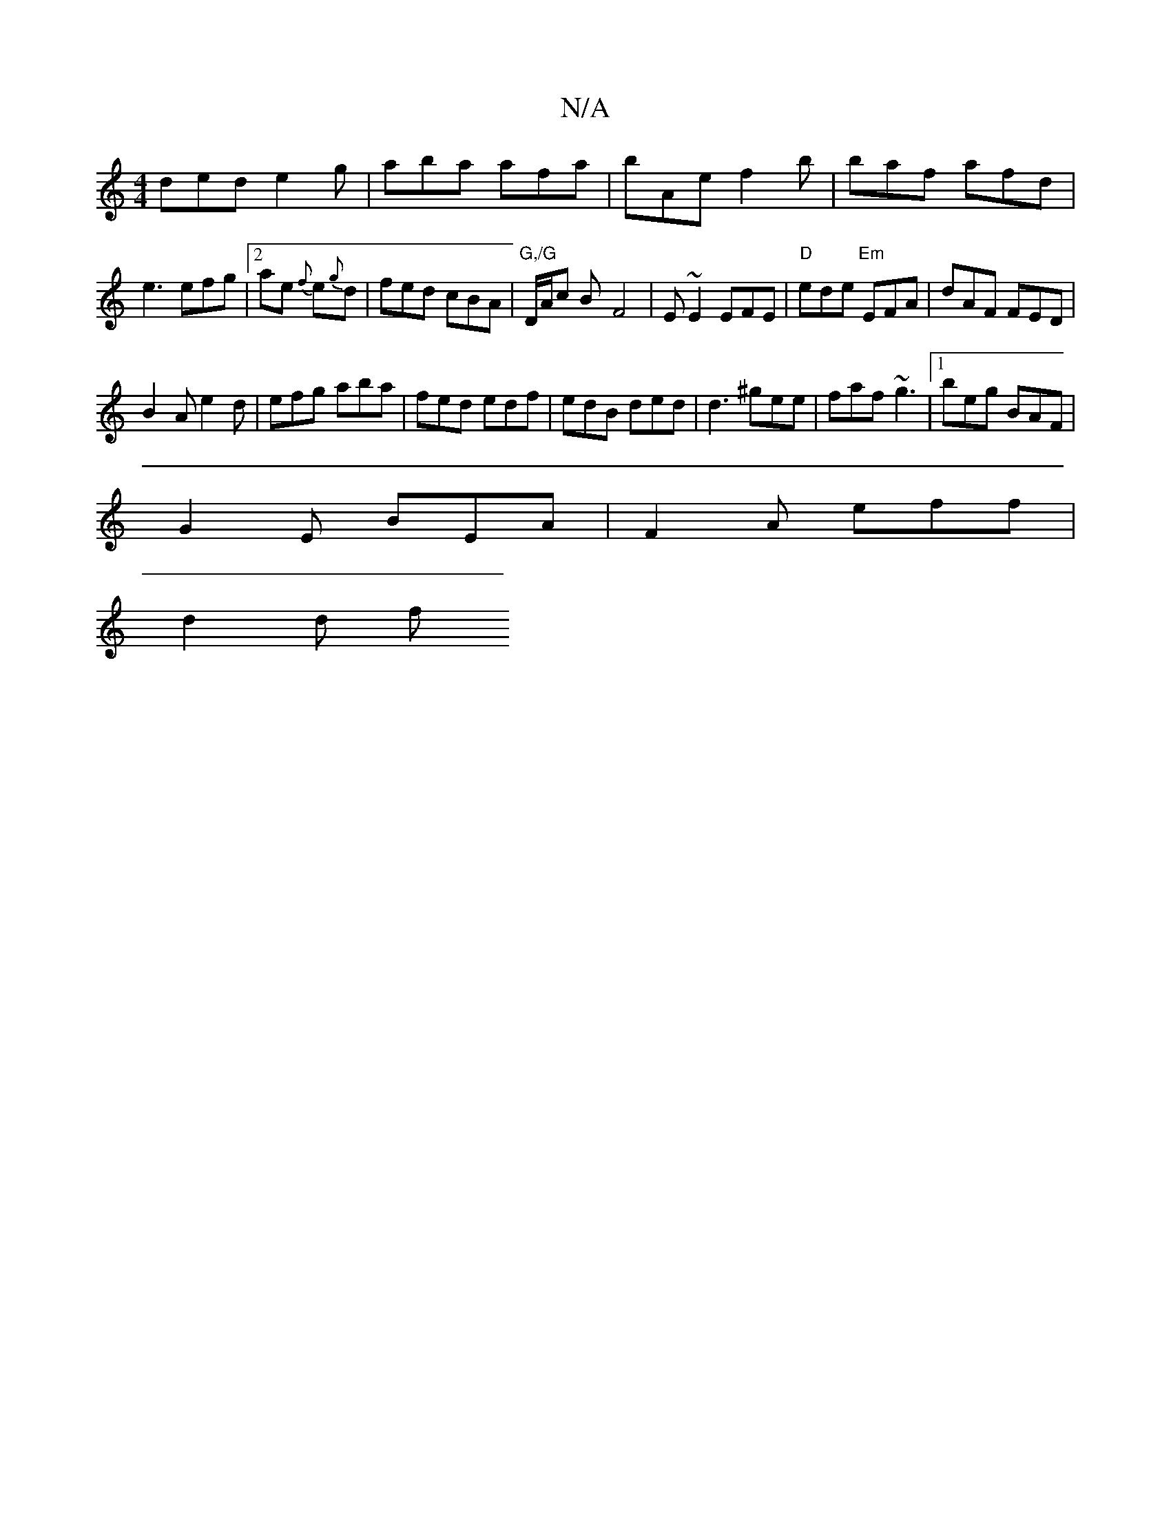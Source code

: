 X:1
T:N/A
M:4/4
R:N/A
K:Cmajor
ded e2g| aba afa|bAe f2b|baf afd |
e3 efg|2ae {f}e{g}d | fed cBA|"G,/G"D/A/c B -F4 | E~E2 EFE|"D"ede "Em"EFA|dAF FED|
B2A e2d|efg aba|fed edf|edB ded|d3 ^gee|faf ~g3|1 beg BAF|
G2E BEA|F2A eff|
d2 d f